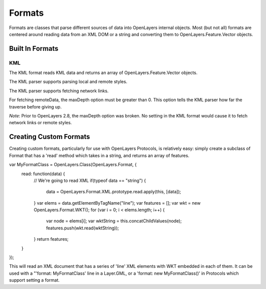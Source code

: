=======
Formats
=======

Formats are classes that parse different sources of data into OpenLayers 
internal objects. Most (but not all) formats are centered around reading data
from an XML DOM or a string and converting them to OpenLayers.Feature.Vector
objects.

Built In Formats
++++++++++++++++

.. _format.kml:

KML
---

The KML format reads KML data and returns an array of OpenLayers.Feature.Vector
objects. 

The KML parser supports parsing local and remote styles. 

The KML parser supports fetching network links.

For fetching remoteData, the maxDepth option must be greater than 0. This
option tells the KML parser how far the traverse before giving up. 

.. #1796, #1877

*Note*: Prior to OpenLayers 2.8, the maxDepth option was broken. No setting in
the KML format would cause it to fetch network links or remote styles. 

Creating Custom Formats
+++++++++++++++++++++++

Creating custom formats, particularly for use with OpenLayers Protocols, is
relatively easy: simply create a subclass of Format that has a 'read' method
which takes in a string, and returns an array of features.

.. code-block:: javascript

var MyFormatClass = OpenLayers.Class(OpenLayers.Format, {
    read: function(data) {
        // We're going to read XML
        if(typeof data == "string") {
            data = OpenLayers.Format.XML.prototype.read.apply(this, [data]);
        }
        var elems = data.getElementByTagName("line");
        var features = [];
        var wkt = new OpenLayers.Format.WKT();
        for (var i = 0; i < elems.length; i++) {
            var node = elems[i];
            var wktString = this.concatChildValues(node);
            features.push(wkt.read(wktString));
        }
        return features;
    }
});    

This will read an XML document that has a series of 'line' XML elements with
WKT embedded in each of them. It can be used with a "'format: MyFormatClass'
line in a Layer.GML, or a 'format: new MyFormatClass()' in Protocols which
support setting a format.
